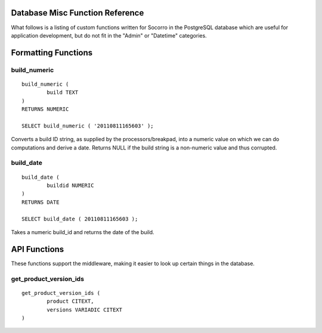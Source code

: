 .. index:: database

.. _databasemiscfunctions-chapter:

Database Misc Function Reference
================================

What follows is a listing of custom functions written for Socorro in the
PostgreSQL database which are useful for application development, but
do not fit in the "Admin" or "Datetime" categories.

Formatting Functions
====================

build_numeric
-------------

::

	build_numeric (
		build TEXT
	)
	RETURNS NUMERIC
		
	SELECT build_numeric ( '20110811165603' );
	
Converts a build ID string, as supplied by the processors/breakpad, into 
a numeric value on which we can do computations and derive a date.  Returns
NULL if the build string is a non-numeric value and thus corrupted.


build_date
----------

::

	build_date (
		buildid NUMERIC
	)
	RETURNS DATE
	
	SELECT build_date ( 20110811165603 );
	
Takes a numeric build_id and returns the date of the build.


API Functions
=============

These functions support the middleware, making it easier to look up
certain things in the database.

get_product_version_ids
------------------------

::

	get_product_version_ids (
		product CITEXT,
		versions VARIADIC CITEXT
	)
	
	
	
	
		
		





